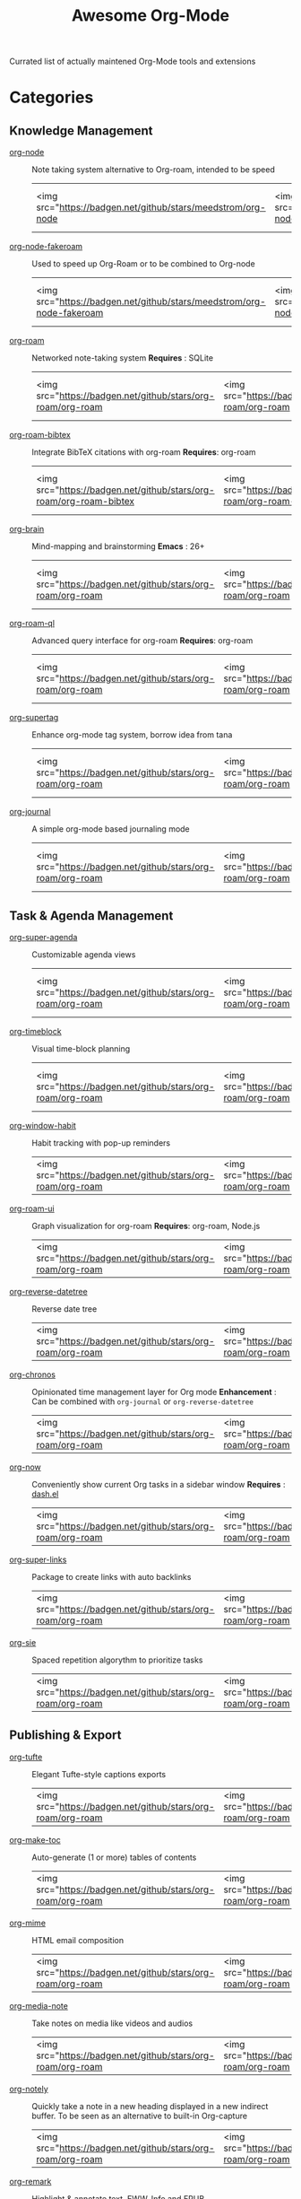 #+title: Awesome Org-Mode

Currated list of actually maintened Org-Mode tools and extensions

* Categories
** Knowledge Management
- [[https://github.com/meedstrom/org-node][org-node]] :: Note taking system alternative to Org-roam, intended to be speed
 | <img src="https://badgen.net/github/stars/meedstrom/org-node | <img src="https://badgen.net/github/release/meedstrom/org-node | <img src="https://badgen.net/github/last-commit/meedstrom/org-node]]   | <img src="https://badgen.net/github/last-commit/meedstrom/org-node/help-wanted/open |

- [[https://github.com/meedstrom/org-node-fakeroam][org-node-fakeroam]] :: Used to speed up Org-Roam or to be combined to Org-node
 | <img src="https://badgen.net/github/stars/meedstrom/org-node-fakeroam | <img src="https://badgen.net/github/release/meedstrom/org-node-fakeroam | <img src="https://badgen.net/github/last-commit/meedstrom/org-node-fakeroam]]   | <img src="https://badgen.net/github/last-commit/meedstrom/org-node-fakeroam/help-wanted/open |

- [[https://github.com/org-roam/org-roam][org-roam]] :: Networked note-taking system
  *Requires* : SQLite
 | <img src="https://badgen.net/github/stars/org-roam/org-roam | <img src="https://badgen.net/github/release/org-roam/org-roam | <img src="https://badgen.net/github/last-commit/org-roam/org-roam]]   | <img src="https://badgen.net/github/last-commit/org-roam/org-roam/help-wanted/open |

- [[https://github.com/org-roam/org-roam-bibtex][org-roam-bibtex]] :: Integrate BibTeX citations with org-roam
  *Requires*: org-roam
 | <img src="https://badgen.net/github/stars/org-roam/org-roam-bibtex | <img src="https://badgen.net/github/release/org-roam/org-roam-bibtex | <img src="https://badgen.net/github/last-commit/org-roam/org-roam-bibtex]] | <img src="https://badgen.net/github/last-commit/org-roam/org-roam-bibtex/help-wanted/open |

- [[https://github.com/Kungsgeten/org-brain][org-brain]] :: Mind-mapping and brainstorming
  *Emacs* : 26+
 | <img src="https://badgen.net/github/stars/org-roam/org-roam | <img src="https://badgen.net/github/release/org-roam/org-roam | <img src="https://badgen.net/github/last-commit/org-roam/org-roam]]  | <img src="https://badgen.net/github/last-commit/org-roam/org-roam/help-wanted/open |

- [[https://github.com/ahmed-shariff/org-roam-ql][org-roam-ql]] :: Advanced query interface for org-roam
  *Requires*: org-roam
 | <img src="https://badgen.net/github/stars/org-roam/org-roam | <img src="https://badgen.net/github/release/org-roam/org-roam | <img src="https://badgen.net/github/last-commit/org-roam/org-roam]] | <img src="https://badgen.net/github/last-commit/org-roam/org-roam/help-wanted/open |

- [[https://github.com/yibie/org-supertag][org-supertag]] :: Enhance org-mode tag system, borrow idea from tana
 | <img src="https://badgen.net/github/stars/org-roam/org-roam | <img src="https://badgen.net/github/release/org-roam/org-roam | <img src="https://badgen.net/github/last-commit/org-roam/org-roam]] | <img src="https://badgen.net/github/last-commit/org-roam/org-roam/help-wanted/open |

- [[https://github.com/bastibe/org-journal][org-journal]] :: A simple org-mode based journaling mode
 | <img src="https://badgen.net/github/stars/org-roam/org-roam | <img src="https://badgen.net/github/release/org-roam/org-roam | <img src="https://badgen.net/github/last-commit/org-roam/org-roam]] | <img src="https://badgen.net/github/last-commit/org-roam/org-roam/help-wanted/open |

** Task & Agenda Management
- [[https://github.com/alphapapa/org-super-agenda][org-super-agenda]] :: Customizable agenda views
 | <img src="https://badgen.net/github/stars/org-roam/org-roam | <img src="https://badgen.net/github/release/org-roam/org-roam | <img src="https://badgen.net/github/last-commit/org-roam/org-roam]] | <img src="https://badgen.net/github/last-commit/org-roam/org-roam/help-wanted/open |

- [[https://github.com/ichernyshovvv/org-timeblock][org-timeblock]] :: Visual time-block planning
 | <img src="https://badgen.net/github/stars/org-roam/org-roam | <img src="https://badgen.net/github/release/org-roam/org-roam | <img src="https://badgen.net/github/last-commit/org-roam/org-roam]] | <img src="https://badgen.net/github/last-commit/org-roam/org-roam/help-wanted/open |

- [[https://github.com/colonelpanic8/org-window-habit][org-window-habit]] :: Habit tracking with pop-up reminders
 | <img src="https://badgen.net/github/stars/org-roam/org-roam |<img src="https://badgen.net/github/release/org-roam/org-roam  | <img src="https://badgen.net/github/last-commit/org-roam/org-roam]]   | https://badgen.net/github/last-commit/org-roam/org-roam/help-wanted/open |

- [[https://github.com/org-roam/org-roam-ui][org-roam-ui]] :: Graph visualization for org-roam
  *Requires*: org-roam, Node.js
 | <img src="https://badgen.net/github/stars/org-roam/org-roam | <img src="https://badgen.net/github/release/org-roam/org-roam | <img src="https://badgen.net/github/last-commit/org-roam/org-roam]]   | https://badgen.net/github/last-commit/org-roam/org-roam/help-wanted/open |

- [[https://github.com/akirak/org-reverse-datetree][org-reverse-datetree]] :: Reverse date tree
 | <img src="https://badgen.net/github/stars/org-roam/org-roam | <img src="https://badgen.net/github/release/org-roam/org-roam | <img src="https://badgen.net/github/last-commit/org-roam/org-roam]]   | https://badgen.net/github/last-commit/org-roam/org-roam/help-wanted/open |

- [[https://github.com/akirak/org-chronos][org-chronos]] :: Opinionated time management layer for Org mode
  *Enhancement* : Can be combined with ~org-journal~ or ~org-reverse-datetree~
 | <img src="https://badgen.net/github/stars/org-roam/org-roam | <img src="https://badgen.net/github/release/org-roam/org-roam | [[https://badgen.net/github/last-commit/org-roam/org-roam]] | https://badgen.net/github/last-commit/org-roam/org-roam/help-wanted/open |

- [[https://github.com/alphapapa/org-now][org-now]] :: Conveniently show current Org tasks in a sidebar window
  *Requires* : [[https://github.com/magnars/dash.el][dash.el]]
 | <img src="https://badgen.net/github/stars/org-roam/org-roam | <img src="https://badgen.net/github/release/org-roam/org-roam | [[https://badgen.net/github/last-commit/org-roam/org-roam]] | https://badgen.net/github/last-commit/org-roam/org-roam/help-wanted/open |

- [[https://github.com/meedstrom/org-super-links][org-super-links]] :: Package to create links with auto backlinks
 | <img src="https://badgen.net/github/stars/org-roam/org-roam | <img src="https://badgen.net/github/release/org-roam/org-roam | [[https://badgen.net/github/last-commit/org-roam/org-roam]] | https://badgen.net/github/last-commit/org-roam/org-roam/help-wanted/open |

- [[https://github.com/dmitrym0/org-sie][org-sie]] :: Spaced repetition algorythm to prioritize tasks
 | <img src="https://badgen.net/github/stars/org-roam/org-roam | <img src="https://badgen.net/github/release/org-roam/org-roam | [[https://badgen.net/github/last-commit/org-roam/org-roam]] | https://badgen.net/github/last-commit/org-roam/org-roam/help-wanted/open |

  
** Publishing & Export
- [[https://github.com/Zilong-Li/org-tufte][org-tufte]] :: Elegant Tufte-style captions exports
 | <img src="https://badgen.net/github/stars/org-roam/org-roam | <img src="https://badgen.net/github/release/org-roam/org-roam | [[https://badgen.net/github/last-commit/org-roam/org-roam]] | https://badgen.net/github/last-commit/org-roam/org-roam/help-wanted/open |

- [[https://github.com/alphapapa/org-make-toc][org-make-toc]] :: Auto-generate (1 or more) tables of contents
 | <img src="https://badgen.net/github/stars/org-roam/org-roam | <img src="https://badgen.net/github/release/org-roam/org-roam | [[https://badgen.net/github/last-commit/org-roam/org-roam]] | https://badgen.net/github/last-commit/org-roam/org-roam/help-wanted/open |

- [[https://github.com/org-mime/org-mime][org-mime]] :: HTML email composition
 | <img src="https://badgen.net/github/stars/org-roam/org-roam | <img src="https://badgen.net/github/release/org-roam/org-roam | [[https://badgen.net/github/last-commit/org-roam/org-roam]] | https://badgen.net/github/last-commit/org-roam/org-roam/help-wanted/open |

- [[https://github.com/yuchen-lea/org-media-note][org-media-note]] :: Take notes on media like videos and audios
 | <img src="https://badgen.net/github/stars/org-roam/org-roam | <img src="https://badgen.net/github/release/org-roam/org-roam | [[https://badgen.net/github/last-commit/org-roam/org-roam]] | https://badgen.net/github/last-commit/org-roam/org-roam/help-wanted/open |

- [[https://github.com/alphapapa/org-notely][org-notely]] :: Quickly take a note in a new heading displayed in a new indirect buffer. To be seen as an alternative to built-in Org-capture
 | <img src="https://badgen.net/github/stars/org-roam/org-roam | <img src="https://badgen.net/github/release/org-roam/org-roam | [[https://badgen.net/github/last-commit/org-roam/org-roam]] | https://badgen.net/github/last-commit/org-roam/org-roam/help-wanted/open |

- [[https://github.com/nobiot/org-remark][org-remark]] :: Highlight & annotate text, EWW, Info and EPUB
 | <img src="https://badgen.net/github/stars/org-roam/org-roam | <img src="https://badgen.net/github/release/org-roam/org-roam | [[https://badgen.net/github/last-commit/org-roam/org-roam]] | https://badgen.net/github/last-commit/org-roam/org-roam/help-wanted/open |

** Literate programming
- [[https://github.com/akirak/org-starter][org-starter]] :: Configure files and directories in Org mode more easily
  *Requires* : ~dash~ and ~dash-functional~, ~swiper~ if you use ~org-starter-swiper~
 | <img src="https://badgen.net/github/stars/org-roam/org-roam | <img src="https://badgen.net/github/release/org-roam/org-roam | [[https://badgen.net/github/last-commit/org-roam/org-roam]] | https://badgen.net/github/last-commit/org-roam/org-roam/help-wanted/open |

- [[https://github.com/akirak/org-hyprctl][org-hyprctl]] :: Manage Hyprland's workspaces using Org files
 | <img src="https://badgen.net/github/stars/org-roam/org-roam | <img src="https://badgen.net/github/release/org-roam/org-roam | [[https://badgen.net/github/last-commit/org-roam/org-roam]] | https://badgen.net/github/last-commit/org-roam/org-roam/help-wanted/open |

** Web capture
- [[https://github.com/alphapapa/org-web-tools][org-web-tools]] :: Capture and archive web pages in org-mode
  *Requires* : pandoc
 | <img src="https://badgen.net/github/stars/org-roam/org-roam | <img src="https://badgen.net/github/release/org-roam/org-roam | [[https://badgen.net/github/last-commit/org-roam/org-roam]] | https://badgen.net/github/last-commit/org-roam/org-roam/help-wanted/open |

- [[https://github.com/akirak/orgabilize.el][orgabilize]] :: Export web pages as Org files
 | <img src="https://badgen.net/github/stars/org-roam/org-roam | <img src="https://badgen.net/github/release/org-roam/org-roam | [[https://badgen.net/github/last-commit/org-roam/org-roam]] | https://badgen.net/github/last-commit/org-roam/org-roam/help-wanted/open |

** Visual Enhancements
- [[https://github.com/minad/org-modern][org-modern]] :: Cosmetic enhancement for your Org-files
 | <img src="https://badgen.net/github/stars/org-roam/org-roam | <img src="https://badgen.net/github/release/org-roam/org-roam | [[https://badgen.net/github/last-commit/org-roam/org-roam]] | https://badgen.net/github/last-commit/org-roam/org-roam/help-wanted/open |

- [[https://github.com/jdtsmith/org-modern-indent][org-modern-indent]] :: To style indented blocs
  *Requires* : ~(org-startup-indented t)~
 | <img src="https://badgen.net/github/stars/org-roam/org-roam | <img src="https://badgen.net/github/release/org-roam/org-roam | [[https://badgen.net/github/last-commit/org-roam/org-roam]] | https://badgen.net/github/last-commit/org-roam/org-roam/help-wanted/open |

- [[https://github.com/alphapapa/org-sidebar][org-sidebar]] :: Sidebar for quick navigation
  *Enhancement* : Can be customized using Org-ql and Org-super-agenda
 | <img src="https://badgen.net/github/stars/org-roam/org-roam | <img src="https://badgen.net/github/release/org-roam/org-roam | [[https://badgen.net/github/last-commit/org-roam/org-roam]] | https://badgen.net/github/last-commit/org-roam/org-roam/help-wanted/open |

- [[https://github.com/rails-to-cosmos/org-glance][org-glance]] :: An emacs front end for [[https://github.com/rails-to-cosmos/glance][Glance]]
  *Status* : Alpha ?
 | <img src="https://badgen.net/github/stars/org-roam/org-roam | <img src="https://badgen.net/github/release/org-roam/org-roam | [[https://badgen.net/github/last-commit/org-roam/org-roam]] | https://badgen.net/github/last-commit/org-roam/org-roam/help-wanted/open |

- [[https://github.com/jxq0/org-tidy][org-tidy]] :: Hide properties drawers
 | <img src="https://badgen.net/github/stars/org-roam/org-roam | <img src="https://badgen.net/github/release/org-roam/org-roam | [[https://badgen.net/github/last-commit/org-roam/org-roam]] | https://badgen.net/github/last-commit/org-roam/org-roam/help-wanted/open |

- [[https://github.com/pondersson/org-bulletproof][org-bulletproof]] :: Automatic bullet cycling for Org mode
 | <img src="https://badgen.net/github/stars/org-roam/org-roam | <img src="https://badgen.net/github/release/org-roam/org-roam | [[https://badgen.net/github/last-commit/org-roam/org-roam]] | https://badgen.net/github/last-commit/org-roam/org-roam/help-wanted/open |

** Search & Analysis
- [[https://github.com/alphapapa/org-ql][org-ql]] :: Query language for Org-mode
 | <img src="https://badgen.net/github/stars/org-roam/org-roam | <img src="https://badgen.net/github/release/org-roam/org-roam | [[https://badgen.net/github/last-commit/org-roam/org-roam]] | https://badgen.net/github/last-commit/org-roam/org-roam/help-wanted/open |

- [[https://github.com/tbanel/orgaggregate][orgaggregate]] :: Tables aggregation and querying
 | <img src="https://badgen.net/github/stars/org-roam/org-roam | <img src="https://badgen.net/github/release/org-roam/org-roam | [[https://badgen.net/github/last-commit/org-roam/org-roam]] | https://badgen.net/github/last-commit/org-roam/org-roam/help-wanted/open |

- [[https://github.com/akirak/org-pivot-search][org-pivot-search]] :: Search commands for Org-mode
  *Requires* : org-ql
 | <img src="https://badgen.net/github/stars/org-roam/org-roam | <img src="https://badgen.net/github/release/org-roam/org-roam | [[https://badgen.net/github/last-commit/org-roam/org-roam]] | https://badgen.net/github/last-commit/org-roam/org-roam/help-wanted/open |

- [[https://github.com/akirak/org-nlink.el][org-nlink]] :: Commands for in-file links in org-mode
 | <img src="https://badgen.net/github/stars/org-roam/org-roam | <img src="https://badgen.net/github/release/org-roam/org-roam | [[https://badgen.net/github/last-commit/org-roam/org-roam]] | https://badgen.net/github/last-commit/org-roam/org-roam/help-wanted/open |

** Reference Management
- [[https://github.com/bdarcus/citar][Citar]] :: Add citations in org documents using BibTex
 | <img src="https://badgen.net/github/stars/org-roam/org-roam | <img src="https://badgen.net/github/release/org-roam/org-roam | [[https://badgen.net/github/last-commit/org-roam/org-roam]] | https://badgen.net/github/last-commit/org-roam/org-roam/help-wanted/open |

- [[https://github.com/jkitchin/org-ref][org-ref]] :: Citations and bibliography. To be seen as an Org-cite alternative
 | <img src="https://badgen.net/github/stars/org-roam/org-roam | <img src="https://badgen.net/github/release/org-roam/org-roam | [[https://badgen.net/github/last-commit/org-roam/org-roam]] | https://badgen.net/github/last-commit/org-roam/org-roam/help-wanted/open |

- [[https://github.com/ahmed-shariff/org-noter][org-noter (fork)]] :: Annotate documents using Org-mode
 | <img src="https://badgen.net/github/stars/org-roam/org-roam | <img src="https://badgen.net/github/release/org-roam/org-roam | [[https://badgen.net/github/last-commit/org-roam/org-roam]] | https://badgen.net/github/last-commit/org-roam/org-roam/help-wanted/open |

- [[https://github.com/tecosaur/org-glossary][org-glossary]] :: Glossary, acronyms and index management in Org mode leveraging org's definition list
 | <img src="https://badgen.net/github/stars/org-roam/org-roam | <img src="https://badgen.net/github/release/org-roam/org-roam | [[https://badgen.net/github/last-commit/org-roam/org-roam]] | https://badgen.net/github/last-commit/org-roam/org-roam/help-wanted/open |

- [[https://github.com/akirak/org-epubinfo][org-epubinfo]] :: Manage ePub metadatas using dynamic blocs
 | <img src="https://badgen.net/github/stars/org-roam/org-roam | <img src="https://badgen.net/github/release/org-roam/org-roam | [[https://badgen.net/github/last-commit/org-roam/org-roam]] | https://badgen.net/github/last-commit/org-roam/org-roam/help-wanted/open |

- [[https://github.com/akirak/org-volume][org-volume]] :: Manage book (among others) metadatas using dynamic blocs
 | <img src="https://badgen.net/github/stars/org-roam/org-roam | <img src="https://badgen.net/github/release/org-roam/org-roam | [[https://badgen.net/github/last-commit/org-roam/org-roam]] | https://badgen.net/github/last-commit/org-roam/org-roam/help-wanted/open |

** Experimental/Advanced
- [[https://github.com/nobiot/org-transclusion][org-transclusion]] :: Keep blocs of content in sync between files
 | <img src="https://badgen.net/github/stars/org-roam/org-roam | <img src="https://badgen.net/github/release/org-roam/org-roam | [[https://badgen.net/github/last-commit/org-roam/org-roam]] | https://badgen.net/github/last-commit/org-roam/org-roam/help-wanted/open |

- [[https://github.com/akirak/org-dog][org-dog]] :: Org file manager, thought to be an Org-Roam alternative for per subject file rather than per topic or keyword
  *Status*: Not ready
 | <img src="https://badgen.net/github/stars/org-roam/org-roam | <img src="https://badgen.net/github/release/org-roam/org-roam | [[https://badgen.net/github/last-commit/org-roam/org-roam]] | https://badgen.net/github/last-commit/org-roam/org-roam/help-wanted/open |

** Extra linking
- [[https://github.com/stefanv/org-link-github][org-link-github]] :: Add support for GitHub linkings
 | <img src="https://badgen.net/github/stars/org-roam/org-roam | <img src="https://badgen.net/github/release/org-roam/org-roam | [[https://badgen.net/github/last-commit/org-roam/org-roam]] | https://badgen.net/github/last-commit/org-roam/org-roam/help-wanted/open |

- [[https://github.com/fuxialexander/org-pdftools][org-pdftools]] :: Add support for pdftools links
  *Requires* : pdf-tools, org-noter, org-noter-pdftools
 | <img src="https://badgen.net/github/stars/org-roam/org-roam | <img src="https://badgen.net/github/release/org-roam/org-roam | [[https://badgen.net/github/last-commit/org-roam/org-roam]] | https://badgen.net/github/last-commit/org-roam/org-roam/help-wanted/open |

- [[https://github.com/magit/orgit][orgit]] :: Add support for backlinking Org files and Magit buffers
  *Requires* : Magit
 | <img src="https://badgen.net/github/stars/org-roam/org-roam" /> | <img src="https://badgen.net/github/release/org-roam/org-roam | [[https://badgen.net/github/last-commit/org-roam/org-roam]] | https://badgen.net/github/last-commit/org-roam/org-roam/help-wanted/open |
